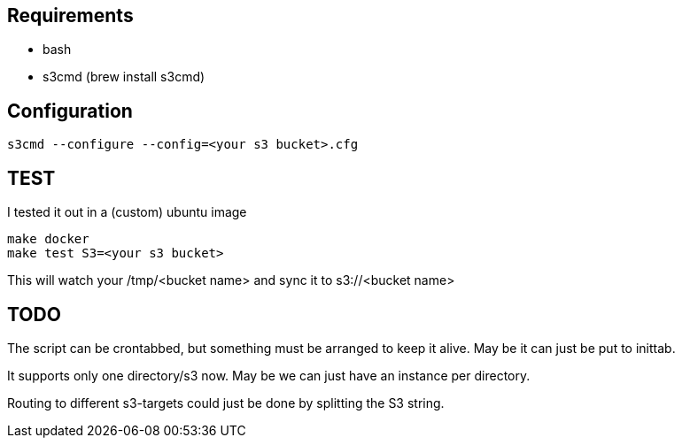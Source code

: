 
== Requirements

- bash
- s3cmd (brew install s3cmd)


== Configuration

[source, bash]
----

s3cmd --configure --config=<your s3 bucket>.cfg
----

== TEST

I tested it out in a (custom) ubuntu image

[source, bash]
----
make docker
make test S3=<your s3 bucket>
----
This will watch your /tmp/<bucket name> and sync it to s3://<bucket name>

== TODO

The script can be crontabbed, but something must be arranged to keep it alive. May be it can just be put to inittab.

It supports only one directory/s3 now. May be we can just have an instance per directory.

Routing to different s3-targets could just be done by splitting the S3 string.